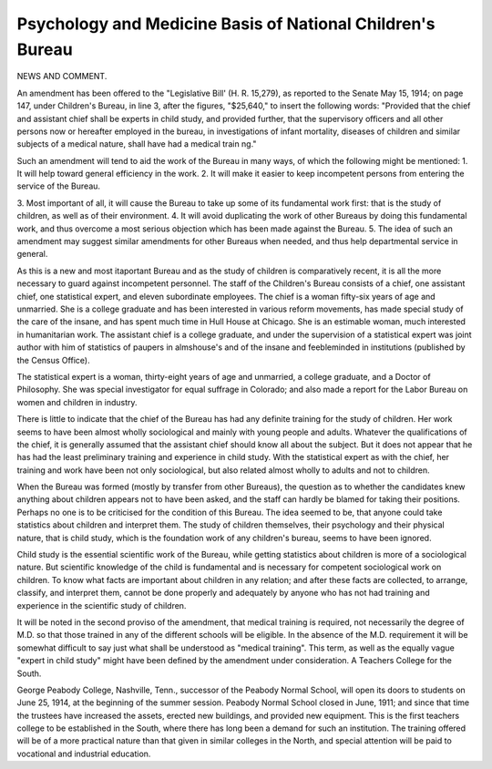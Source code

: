 Psychology and Medicine Basis of National Children's Bureau
==============================================================

NEWS AND COMMENT.

An amendment has been offered to the "Legislative Bill' (H. R. 15,279),
as reported to the Senate May 15, 1914; on page 147, under Children's Bureau,
in line 3, after the figures, "$25,640," to insert the following words:
"Provided that the chief and assistant chief shall be experts in child study,
and provided further, that the supervisory officers and all other persons now or
hereafter employed in the bureau, in investigations of infant mortality, diseases
of children and similar subjects of a medical nature, shall have had a medical
train ng."

Such an amendment will tend to aid the work of the Bureau in many ways,
of which the following might be mentioned:
1. It will help toward general efficiency in the work.
2. It will make it easier to keep incompetent persons from entering the
service of the Bureau.

3. Most important of all, it will cause the Bureau to take up some
of its fundamental work first: that is the study of children,
as well as of their environment.
4. It will avoid duplicating the work of other Bureaus by doing this
fundamental work, and thus overcome a most serious objection
which has been made against the Bureau.
5. The idea of such an amendment may suggest similar amendments
for other Bureaus when needed, and thus help departmental
service in general.

As this is a new and most itaportant Bureau and as the study of children
is comparatively recent, it is all the more necessary to guard against incompetent personnel.
The staff of the Children's Bureau consists of a chief, one assistant chief,
one statistical expert, and eleven subordinate employees.
The chief is a woman fifty-six years of age and unmarried. She is a college
graduate and has been interested in various reform movements, has made special
study of the care of the insane, and has spent much time in Hull House at
Chicago. She is an estimable woman, much interested in humanitarian work.
The assistant chief is a college graduate, and under the supervision of a
statistical expert was joint author with him of statistics of paupers in almshouse's and of the insane and feebleminded in institutions (published by the
Census Office).

The statistical expert is a woman, thirty-eight years of age and unmarried,
a college graduate, and a Doctor of Philosophy. She was special investigator
for equal suffrage in Colorado; and also made a report for the Labor Bureau
on women and children in industry.

There is little to indicate that the chief of the Bureau has had any definite
training for the study of children. Her work seems to have been almost wholly
sociological and mainly with young people and adults. Whatever the qualifications of the chief, it is generally assumed that the assistant chief should know all
about the subject. But it does not appear that he has had the least preliminary
training and experience in child study. With the statistical expert as with the
chief, her training and work have been not only sociological, but also related
almost wholly to adults and not to children.

When the Bureau was formed (mostly by transfer from other Bureaus), the
question as to whether the candidates knew anything about children appears not
to have been asked, and the staff can hardly be blamed for taking their positions.
Perhaps no one is to be criticised for the condition of this Bureau. The idea
seemed to be, that anyone could take statistics about children and interpret them.
The study of children themselves, their psychology and their physical nature,
that is child study, which is the foundation work of any children's bureau, seems
to have been ignored.

Child study is the essential scientific work of the Bureau, while getting statistics about children is more of a sociological nature. But scientific knowledge of
the child is fundamental and is necessary for competent sociological work on children.
To know what facts are important about children in any relation; and after these
facts are collected, to arrange, classify, and interpret them, cannot be done properly
and adequately by anyone who has not had training and experience in the scientific
study of children.

It will be noted in the second proviso of the amendment, that medical training is required, not necessarily the degree of M.D. so that those trained in any of
the different schools will be eligible. In the absence of the M.D. requirement it will be somewhat difficult to say just what shall be understood as
"medical training". This term, as well as the equally vague "expert in child
study" might have been defined by the amendment under consideration.
A Teachers College for the South.

George Peabody College, Nashville, Tenn., successor of the Peabody Normal
School, will open its doors to students on June 25, 1914, at the beginning of the
summer session. Peabody Normal School closed in June, 1911; and since that
time the trustees have increased the assets, erected new buildings, and provided
new equipment. This is the first teachers college to be established in the South,
where there has long been a demand for such an institution. The training offered
will be of a more practical nature than that given in similar colleges in the North,
and special attention will be paid to vocational and industrial education.
